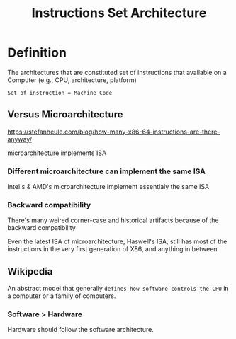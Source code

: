 #+title: Instructions Set Architecture

* Definition
The architectures that are constituted set of instructions that available on a Computer (e.g., CPU, architecture, platform)

=Set of instruction = Machine Code=

** Versus Microarchitecture
https://stefanheule.com/blog/how-many-x86-64-instructions-are-there-anyway/

microarchitecture implements ISA

*** Different microarchitecture can implement the same ISA
Intel's & AMD's microarchitecture implement essentialy the same ISA

*** Backward compatibility
There's many weired corner-case and historical artifacts because of the backward compatibility

Even the latest ISA of microarchitecture, Haswell's ISA, still has most of the instructions in the very first generation of X86, and anything in between

** Wikipedia
An abstract model that generally =defines how software controls the CPU= in a computer or a family of computers.

*** Software > Hardware
Hardware should follow the software architecture.
